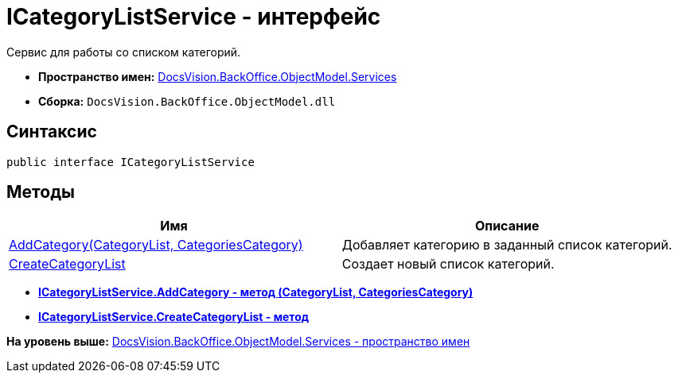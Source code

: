 = ICategoryListService - интерфейс

Сервис для работы со списком категорий.

* [.keyword]*Пространство имен:* xref:Services_NS.adoc[DocsVision.BackOffice.ObjectModel.Services]
* [.keyword]*Сборка:* [.ph .filepath]`DocsVision.BackOffice.ObjectModel.dll`

== Синтаксис

[source,pre,codeblock,language-csharp]
----
public interface ICategoryListService
----

== Методы

[cols=",",options="header",]
|===
|Имя |Описание
|xref:ICategoryListService.AddCategory_MT.adoc[AddCategory(CategoryList, CategoriesCategory)] |Добавляет категорию в заданный список категорий.
|xref:ICategoryListService.CreateCategoryList_MT.adoc[CreateCategoryList] |Создает новый список категорий.
|===

* *xref:../../../../../api/DocsVision/BackOffice/ObjectModel/Services/ICategoryListService.AddCategory_MT.adoc[ICategoryListService.AddCategory - метод (CategoryList, CategoriesCategory)]* +
* *xref:../../../../../api/DocsVision/BackOffice/ObjectModel/Services/ICategoryListService.CreateCategoryList_MT.adoc[ICategoryListService.CreateCategoryList - метод]* +

*На уровень выше:* xref:../../../../../api/DocsVision/BackOffice/ObjectModel/Services/Services_NS.adoc[DocsVision.BackOffice.ObjectModel.Services - пространство имен]

